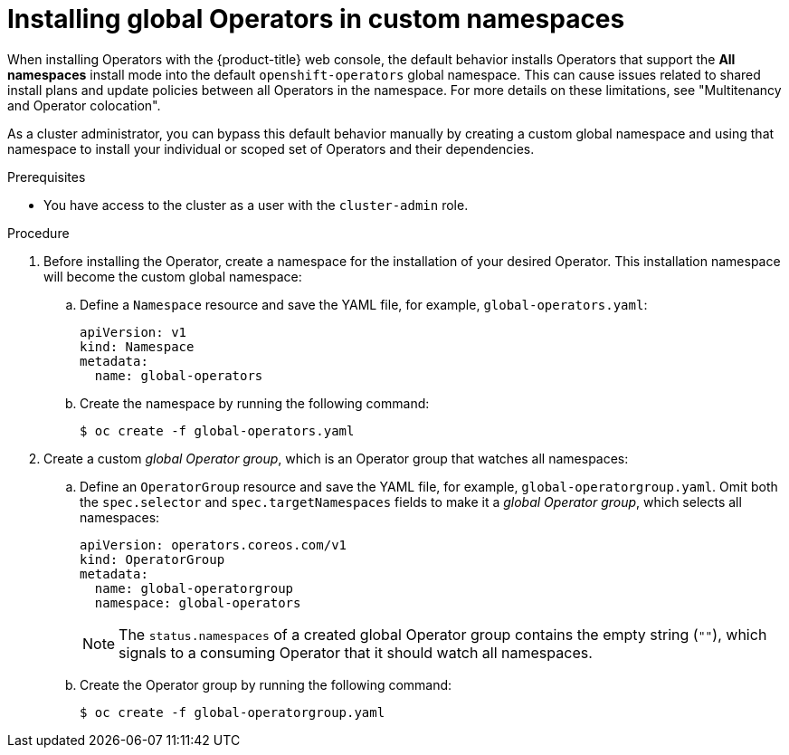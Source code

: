 // Module included in the following assemblies:
//
// * operators/admin/olm-adding-operators-to-cluster.adoc

:_mod-docs-content-type: PROCEDURE
[id="olm-installing-global-namespaces_{context}"]
= Installing global Operators in custom namespaces

When installing Operators with the {product-title} web console, the default behavior installs Operators that support the *All namespaces* install mode into the default `openshift-operators` global namespace. This can cause issues related to shared install plans and update policies between all Operators in the namespace. For more details on these limitations, see "Multitenancy and Operator colocation".

ifndef::openshift-dedicated,openshift-rosa,openshift-rosa-hcp[]
As a cluster administrator,
endif::[]
ifdef::openshift-dedicated,openshift-rosa,openshift-rosa-hcp[]
As an administrator with the `dedicated-admin` role,
endif::[]
you can bypass this default behavior manually by creating a custom global namespace and using that namespace to install your individual or scoped set of Operators and their dependencies.

.Prerequisites

ifndef::openshift-dedicated,openshift-rosa,openshift-rosa-hcp[]
* You have access to the cluster as a user with the `cluster-admin` role.
endif::openshift-dedicated,openshift-rosa,openshift-rosa-hcp[]
ifdef::openshift-dedicated,openshift-rosa,openshift-rosa-hcp[]
* You have access to the cluster as a user with the `dedicated-admin` role.
endif::openshift-dedicated,openshift-rosa,openshift-rosa-hcp[]

.Procedure

// In OSD/ROSA, dedicated-admins can't create namespaces directly but can create projects.
ifndef::openshift-dedicated,openshift-rosa,openshift-rosa-hcp[]
. Before installing the Operator, create a namespace for the installation of your desired Operator. This installation namespace will become the custom global namespace:

.. Define a `Namespace` resource and save the YAML file, for example, `global-operators.yaml`:
+
[source,yaml]
----
apiVersion: v1
kind: Namespace
metadata:
  name: global-operators
----

.. Create the namespace by running the following command:
+
[source,terminal]
----
$ oc create -f global-operators.yaml
----
endif::openshift-dedicated,openshift-rosa,openshift-rosa-hcp[]
// Slightly different step for OSD/ROSA since dedicated-admins can't create namespaces directly.
ifdef::openshift-dedicated,openshift-rosa,openshift-rosa-hcp[]
. Before installing the Operator, create a namespace for the installation of your desired Operator. You can do this by creating a project. The namespace for this project will become the custom global namespace:
+
[source,terminal]
----
$ oc new-project global-operators
----
endif::openshift-dedicated,openshift-rosa,openshift-rosa-hcp[]

. Create a custom _global Operator group_, which is an Operator group that watches all namespaces:

.. Define an `OperatorGroup` resource and save the YAML file, for example, `global-operatorgroup.yaml`. Omit both the `spec.selector` and `spec.targetNamespaces` fields to make it a _global Operator group_, which selects all namespaces:
+
[source,yaml]
----
apiVersion: operators.coreos.com/v1
kind: OperatorGroup
metadata:
  name: global-operatorgroup
  namespace: global-operators
----
+
[NOTE]
====
The `status.namespaces` of a created global Operator group contains the empty string (`""`), which signals to a consuming Operator that it should watch all namespaces.
====

.. Create the Operator group by running the following command:
+
[source,terminal]
----
$ oc create -f global-operatorgroup.yaml
----